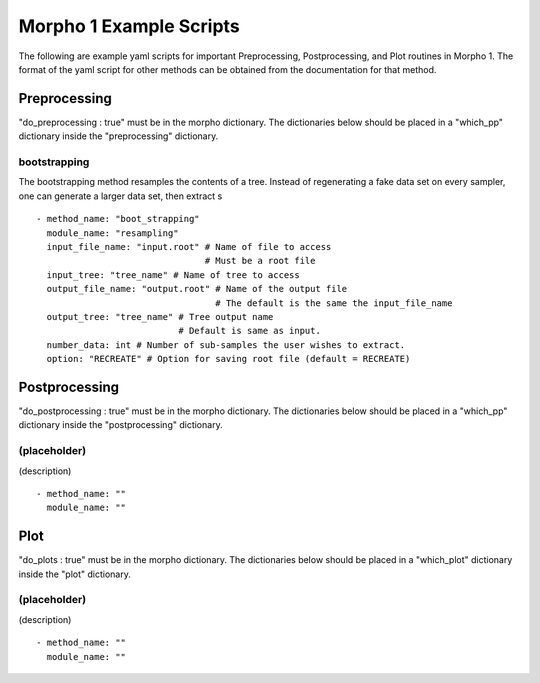 ========================================
Morpho 1 Example Scripts
========================================

The following are example yaml scripts for important Preprocessing, Postprocessing, and Plot routines in Morpho 1. The format of the yaml script for other methods can be obtained from the documentation for that method.

Preprocessing
----------------

"do\_preprocessing : true" must be in the morpho dictionary. The dictionaries below should be placed in a "which\_pp" dictionary inside the "preprocessing" dictionary.

bootstrapping
~~~~~~~~~~~~~~~~

The bootstrapping method resamples the contents of a tree. Instead of regenerating a fake data set on every sampler, one can generate a larger data set, then extract s
::
   - method_name: "boot_strapping"
     module_name: "resampling"
     input_file_name: "input.root" # Name of file to access
                                   # Must be a root file
     input_tree: "tree_name" # Name of tree to access
     output_file_name: "output.root" # Name of the output file
                                     # The default is the same the input_file_name
     output_tree: "tree_name" # Tree output name
                              # Default is same as input.
     number_data: int # Number of sub-samples the user wishes to extract.
     option: "RECREATE" # Option for saving root file (default = RECREATE)

Postprocessing
----------------

"do\_postprocessing : true" must be in the morpho dictionary. The dictionaries below should be placed in a "which\_pp" dictionary inside the "postprocessing" dictionary.

(placeholder)
~~~~~~~~~~~~~~~~

(description)
::
     - method_name: ""
       module_name: ""

Plot
----------------

"do\_plots : true" must be in the morpho dictionary. The dictionaries below should be placed in a "which_plot" dictionary inside the "plot" dictionary.

(placeholder)
~~~~~~~~~~~~~~~~

(description)
::
   - method_name: ""
     module_name: ""

